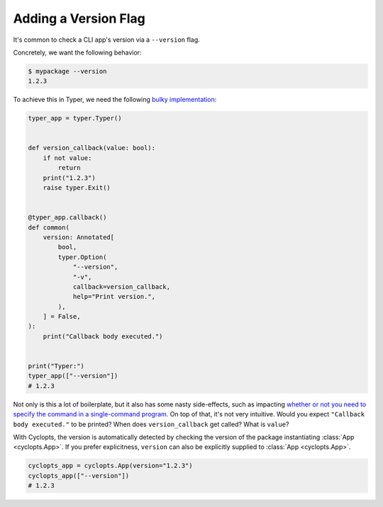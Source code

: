 =====================
Adding a Version Flag
=====================

It's common to check a CLI app's version via a ``--version`` flag.

Concretely, we want the following behavior:

.. code-block:: console

   $ mypackage --version
   1.2.3

To achieve this in Typer, we need the following `bulky implementation`_:

.. code-block:: python

   typer_app = typer.Typer()


   def version_callback(value: bool):
       if not value:
           return
       print("1.2.3")
       raise typer.Exit()


   @typer_app.callback()
   def common(
       version: Annotated[
           bool,
           typer.Option(
               "--version",
               "-v",
               callback=version_callback,
               help="Print version.",
           ),
       ] = False,
   ):
       print("Callback body executed.")


   print("Typer:")
   typer_app(["--version"])
   # 1.2.3

Not only is this a lot of boilerplate, but it also has some nasty side-effects, such as impacting `whether or not you need to specify the command in a single-command program.`_
On top of that, it's not very intuitive.
Would you expect ``"Callback body executed."`` to be printed?
When does ``version_callback`` get called?
What is ``value``?

With Cyclopts, the version is automatically detected by checking the version of the package instantiating :class:`App <cyclopts.App>`.
If you prefer explicitness, ``version`` can also be explicitly supplied to :class:`App <cyclopts.App>`.


.. code-block:: python

   cyclopts_app = cyclopts.App(version="1.2.3")
   cyclopts_app(["--version"])
   # 1.2.3

.. _bulky implementation: https://github.com/tiangolo/typer/issues/52
.. _whether or not you need to specify the command in a single-command program.: ../default_command/README.html
